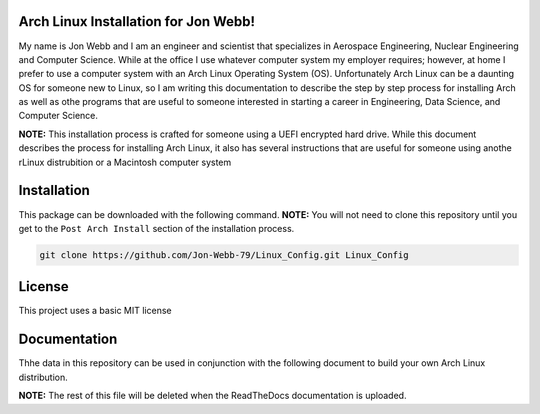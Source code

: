 Arch Linux Installation for Jon Webb!
=====================================
My name is Jon Webb and I am an engineer and scientist that specializes
in Aerospace Engineering, Nuclear Engineering and Computer Science. While
at the office I use whatever computer system my employer requires; however,
at home I prefer to use a computer system with an Arch Linux
Operating System (OS).  Unfortunately Arch Linux can be a daunting OS for 
someone new to Linux, so I am writing this documentation to describe the step
by step process for installing Arch as well as othe programs that are useful
to someone interested in starting a career in Engineering, Data Science,
and Computer Science.

**NOTE:** This installation process is crafted for someone using a UEFI
encrypted hard drive.  While this document describes the process for 
installing Arch Linux, it also has several instructions that are useful
for someone using anothe rLinux distrubition or a Macintosh computer system

Installation
============
This package can be downloaded with the following command. **NOTE:** You will 
not need to clone this repository until you get to the ``Post Arch Install``
section of the installation process.

.. code-block:: bash

   git clone https://github.com/Jon-Webb-79/Linux_Config.git Linux_Config


License
=======
This project uses a basic MIT license

Documentation
=============
Thhe data in this repository can be used in conjunction with the following
document to build your own Arch Linux distribution.

**NOTE:** The rest of this file will be deleted when the ReadTheDocs
documentation is uploaded.
